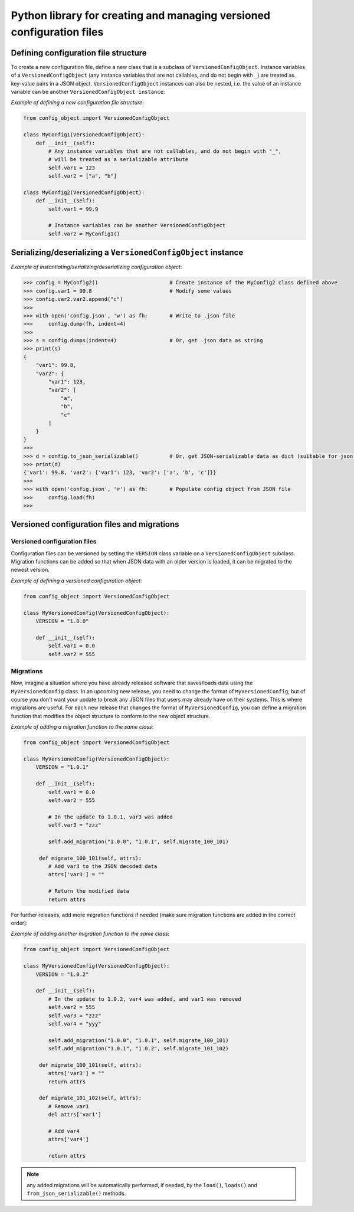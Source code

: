 Python library for creating and managing versioned configuration files
######################################################################


Defining configuration file structure
-------------------------------------

To create a new configuration file, define a new class that is a subclass of
``VersionedConfigObject``. Instance variables of a ``VersionedConfigObject`` (any instance
variables that are not callables, and do not begin with ``_``) are treated as key-value
pairs in a JSON object. ``VersionedConfigObject`` instances can also be nested, i.e.
the value of an instance variable can be another ``VersionedConfigObject instance``:

*Example of defining a new configuration file structure*:

.. code-block:: python

    from config_object import VersionedConfigObject

    class MyConfig1(VersionedConfigObject):
        def __init__(self):
            # Any instance variables that are not callables, and do not begin with "_",
            # will be treated as a serializable attribute
            self.var1 = 123
            self.var2 = ["a", "b"]

    class MyConfig2(VersionedConfigObject):
        def __init__(self):
            self.var1 = 99.9

            # Instance variables can be another VersionedConfigObject
            self.var2 = MyConfig1()

Serializing/deserializing a ``VersionedConfigObject`` instance
--------------------------------------------------------------

*Example of instantiating/serializing/deserializing configuration object*:

.. code-block:: python

   >>> config = MyConfig2()                       # Create instance of the MyConfig2 class defined above
   >>> config.var1 = 99.8                         # Modify some values
   >>> config.var2.var2.append("c")
   >>>
   >>> with open('config.json', 'w') as fh:       # Write to .json file
   >>>     config.dump(fh, indent=4)
   >>>
   >>> s = config.dumps(indent=4)                 # Or, get .json data as string
   >>> print(s)
   {
       "var1": 99.8,
       "var2": {
           "var1": 123,
           "var2": [
               "a",
               "b",
               "c"
           ]
       }
   }
   >>>
   >>> d = config.to_json_serializable()          # Or, get JSON-serializable data as dict (suitable for json.dump)
   >>> print(d)
   {'var1': 99.8, 'var2': {'var1': 123, 'var2': ['a', 'b', 'c']}}
   >>>
   >>> with open('config.json', 'r') as fh:       # Populate config object from JSON file
   >>>     config.load(fh)
   >>>

Versioned configuration files and migrations
--------------------------------------------

Versioned configuration files
=============================

Configuration files can be versioned by setting the ``VERSION`` class variable
on a ``VersionedConfigObject`` subclass. Migration functions can be added so that
when JSON data with an older version is loaded, it can be migrated to the newest
version.

*Example of defining a versioned configuration object*:

.. code-block:: python

    from config_object import VersionedConfigObject

    class MyVersionedConfig(VersionedConfigObject):
        VERSION = "1.0.0"

        def __init__(self):
            self.var1 = 0.0
            self.var2 = 555

Migrations
==========

Now, imagine a situation where you have already released software that saves/loads data using
the ``MyVersionedConfig`` class. In an upcoming new release, you need to change the format
of ``MyVersionedConfig``, but of course you don't want your update to break any JSON files
that users may already have on their systems. This is where migrations are useful. For each
new release that changes the format of ``MyVersionedConfig``, you can define a migration
function that modifies the object structure to conform to the new object structure.

*Example of adding a migration function to the same class*:

.. code-block:: python

    from config_object import VersionedConfigObject

    class MyVersionedConfig(VersionedConfigObject):
        VERSION = "1.0.1"

        def __init__(self):
            self.var1 = 0.0
            self.var2 = 555

            # In the update to 1.0.1, var3 was added
            self.var3 = "zzz"

            self.add_migration("1.0.0", "1.0.1", self.migrate_100_101)

         def migrate_100_101(self, attrs):
            # Add var3 to the JSON decoded data
            attrs['var3'] = ""

            # Return the modified data
            return attrs

For further releases, add more migration functions if needed (make sure migration
functions are added in the correct order):

*Example of adding another migration function to the same class*:

.. code-block:: python

    from config_object import VersionedConfigObject

    class MyVersionedConfig(VersionedConfigObject):
        VERSION = "1.0.2"

        def __init__(self):
            # In the update to 1.0.2, var4 was added, and var1 was removed
            self.var2 = 555
            self.var3 = "zzz"
            self.var4 = "yyy"

            self.add_migration("1.0.0", "1.0.1", self.migrate_100_101)
            self.add_migration("1.0.1", "1.0.2", self.migrate_101_102)

         def migrate_100_101(self, attrs):
            attrs['var3'] = ""
            return attrs

         def migrate_101_102(self, attrs):
            # Remove var1
            del attrs['var1']

            # Add var4
            attrs['var4']

            return attrs

.. note:: any added migrations will be automatically performed, if needed, by the
          ``load()``, ``loads()`` and ``from_json_serializable()`` methods.
